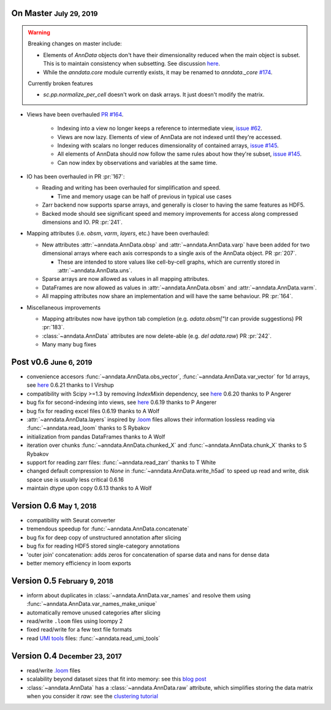.. role:: small
.. role:: smaller
.. role:: noteversion


On Master :small:`July 29, 2019`
--------------------------------

.. warning::

    Breaking changes on master include: 

    - Elements of `AnnData` objects don't have their dimensionality reduced when the main object is subset. This is to maintain consistency when subsetting. See discussion `here <https://github.com/theislab/anndata/issues/145>`__.
    - While the `anndata.core` module currently exists, it may be renamed to `anndata._core` `#174 <https://github.com/theislab/anndata/issues/174>`__.

    Currently broken features

    - `sc.pp.normalize_per_cell` doesn't work on dask arrays. It just doesn't modify the matrix.


- Views have been overhauled  `PR #164 <https://github.com/theislab/anndata/pull/164>`__.

   - Indexing into a view no longer keeps a reference to intermediate view, `issue #62 <https://github.com/theislab/anndata/issues/62>`__.
   - Views are now lazy. Elements of view of AnnData are not indexed until they're accessed.
   - Indexing with scalars no longer reduces dimensionality of contained arrays, `issue #145 <https://github.com/theislab/anndata/issues/145>`__.
   - All elements of AnnData should now follow the same rules about how they're subset, `issue #145 <https://github.com/theislab/anndata/issues/145>`__.
   - Can now index by observations and variables at the same time.


- IO has been overhauled in PR :pr:`167`:

  - Reading and writing has been overhauled for simplification and speed.

    - Time and memory usage can be half of previous in typical use cases

  - Zarr backend now supports sparse arrays, and generally is closer to having the same features as HDF5.
  - Backed mode should see significant speed and memory improvements for access along compressed dimensions and IO. PR :pr:`241`.


- Mapping attributes (i.e. `obsm`, `varm`, `layers`, etc.) have been overhauled:

  - New attributes :attr:`~anndata.AnnData.obsp` and :attr:`~anndata.AnnData.varp` have been added for two dimensional arrays where each axis corresponds to a single axis of the AnnData object. PR :pr:`207`.

    - These are intended to store values like cell-by-cell graphs, which are currently stored in :attr:`~anndata.AnnData.uns`.

  - Sparse arrays are now allowed as values in all mapping attributes.
  - DataFrames are now allowed as values in :attr:`~anndata.AnnData.obsm` and :attr:`~anndata.AnnData.varm`.
  - All mapping attributes now share an implementation and will have the same behaviour. PR :pr:`164`.


- Miscellaneous improvements

  - Mapping attributes now have ipython tab completion (e.g. `adata.obsm["\\t` can provide suggestions) PR :pr:`183`.
  - :class:`~anndata.AnnData` attributes are now delete-able (e.g. `del adata.raw`) PR :pr:`242`.
  - Many many bug fixes


Post v0.6 :small:`June 6, 2019`
---------------------------------

- convenience accesors :func:`~anndata.AnnData.obs_vector`, :func:`~anndata.AnnData.var_vector` for 1d arrays, see `here <https://github.com/theislab/anndata/pull/144>`__ :noteversion:`0.6.21` :smaller:`thanks to I Virshup`
- compatibility with Scipy >=1.3 by removing `IndexMixin` dependency, see `here <https://github.com/theislab/anndata/commit/6fb083477bc0b1f3eeccc62e10e4b477ae532346>`__ :noteversion:`0.6.20` :smaller:`thanks to P Angerer`
- bug fix for second-indexing into views, see `here <https://github.com/theislab/anndata/issues/126>`__ :noteversion:`0.6.19` :smaller:`thanks to P Angerer`
- bug fix for reading excel files :noteversion:`0.6.19` :smaller:`thanks to A Wolf`
- :attr:`~anndata.AnnData.layers` inspired by `.loom <http://loompy.org>`__ files allows their information lossless reading via :func:`~anndata.read_loom` :smaller:`thanks to S Rybakov`
- initialization from pandas DataFrames :smaller:`thanks to A Wolf`
- iteration over chunks :func:`~anndata.AnnData.chunked_X` and :func:`~anndata.AnnData.chunk_X` :smaller:`thanks to S Rybakov`
- support for reading zarr files: :func:`~anndata.read_zarr` :smaller:`thanks to T White`
- changed default compression to `None` in :func:`~anndata.AnnData.write_h5ad` to speed up read and write, disk space use is usually less critical :noteversion:`0.6.16`
- maintain dtype upon copy :noteversion:`0.6.13` :smaller:`thanks to A Wolf`


Version 0.6 :small:`May 1, 2018`
--------------------------------

- compatibility with Seurat converter
- tremendous speedup for :func:`~anndata.AnnData.concatenate`
- bug fix for deep copy of unstructured annotation after slicing
- bug fix for reading HDF5 stored single-category annotations
- 'outer join' concatenation: adds zeros for concatenation of sparse data and nans for dense data
- better memory efficiency in loom exports


Version 0.5 :small:`February 9, 2018`
-------------------------------------

- inform about duplicates in :class:`~anndata.AnnData.var_names` and resolve them using :func:`~anndata.AnnData.var_names_make_unique`
- automatically remove unused categories after slicing
- read/write ``.loom`` files using loompy 2
- fixed read/write for a few text file formats
- read `UMI tools <https://github.com/CGATOxford/UMI-tools>`__ files: :func:`~anndata.read_umi_tools`


Version 0.4 :small:`December 23, 2017`
--------------------------------------

- read/write `.loom <http://loompy.org>`__ files
- scalability beyond dataset sizes that fit into memory: see this `blog post <http://falexwolf.de/blog/171223_AnnData_indexing_views_HDF5-backing/>`__
- :class:`~anndata.AnnData` has a :class:`~anndata.AnnData.raw` attribute, which simplifies storing the data matrix when you consider it *raw*: see the `clustering tutorial <https://github.com/theislab/scanpy_usage/tree/master/170505_seurat>`__
